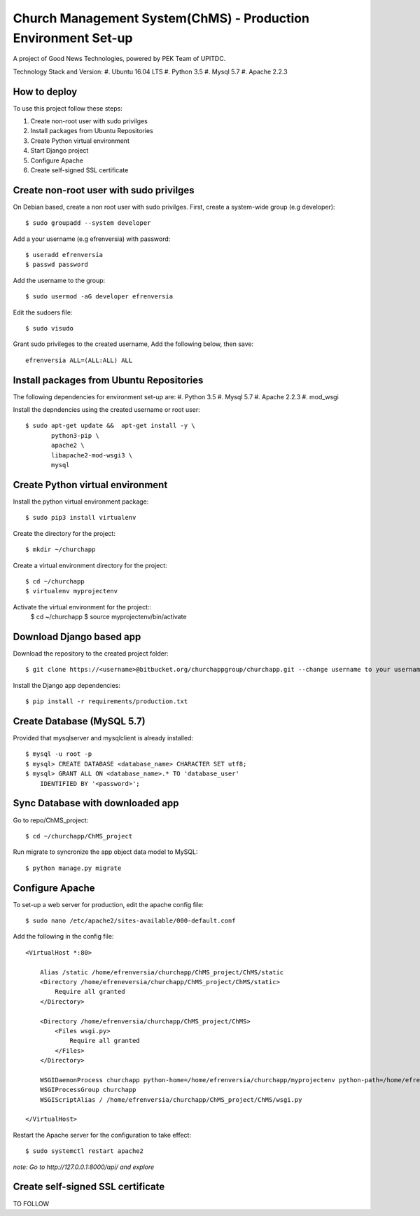 ==============================================================
Church Management System(ChMS) - Production Environment Set-up 
==============================================================
A project of Good News Technologies, powered by PEK Team of UPITDC.

Technology Stack and Version:
#. Ubuntu 16.04 LTS
#. Python 3.5
#. Mysql 5.7
#. Apache 2.2.3

How to deploy
===================

To use this project follow these steps:

#. Create non-root user with sudo privilges
#. Install packages from Ubuntu Repositories
#. Create Python virtual environment
#. Start Django project
#. Configure Apache
#. Create self-signed SSL certificate


Create non-root user with sudo privilges
======================================

On Debian based, create a non root user with sudo privilges.
First, create a system-wide group (e.g developer)::

    $ sudo groupadd --system developer 

Add a your username (e.g efrenversia) with password::

    $ useradd efrenversia 
    $ passwd password 

Add the username to the group::

    $ sudo usermod -aG developer efrenversia 

Edit the sudoers file::

    $ sudo visudo
 
Grant sudo privileges to the created username,
Add the following below, then save:: 

      efrenversia ALL=(ALL:ALL) ALL

Install packages from Ubuntu Repositories
======================================
The following dependencies for environment set-up are:
#. Python 3.5
#. Mysql 5.7
#. Apache 2.2.3
#. mod_wsgi 

Install the depndencies using the created username or root user::

    $ sudo apt-get update &&  apt-get install -y \
           python3-pip \
           apache2 \ 
           libapache2-mod-wsgi3 \
           mysql

Create Python virtual environment
======================================

Install the python virtual environment package::

    $ sudo pip3 install virtualenv

Create the directory for the project::
 
    $ mkdir ~/churchapp

Create a virtual environment directory for the project::
 
    $ cd ~/churchapp
    $ virtualenv myprojectenv
    
Activate the virtual environment for the project::
    $ cd ~/churchapp
    $ source myprojectenv/bin/activate

Download Django based app 
======================================
Download the repository to the created project folder::

    $ git clone https://<username>@bitbucket.org/churchappgroup/churchapp.git --change username to your username
   
Install the Django app dependencies::

    $ pip install -r requirements/production.txt

Create Database (MySQL 5.7)
=============================
Provided that mysqlserver and mysqlclient is already installed::

    $ mysql -u root -p
    $ mysql> CREATE DATABASE <database_name> CHARACTER SET utf8;
    $ mysql> GRANT ALL ON <database_name>.* TO 'database_user' 
        IDENTIFIED BY '<password>';
    
Sync Database with downloaded app 
=============================
Go to repo/ChMS_project::

    $ cd ~/churchapp/ChMS_project 

Run migrate to syncronize the app object data model to MySQL::

    $ python manage.py migrate

Configure Apache
======================================
To set-up a web server for production, edit the apache config file::

    $ sudo nano /etc/apache2/sites-available/000-default.conf

Add the following in the config file::

    <VirtualHost *:80>

        Alias /static /home/efrenversia/churchapp/ChMS_project/ChMS/static
        <Directory /home/efreneversia/churchapp/ChMS_project/ChMS/static>
            Require all granted
        </Directory>

        <Directory /home/efrenversia/churchapp/ChMS_project/ChMS>
            <Files wsgi.py>
                Require all granted
            </Files>
        </Directory>

        WSGIDaemonProcess churchapp python-home=/home/efrenversia/churchapp/myprojectenv python-path=/home/efrenverisa/churchapp/ChMS_project/ChMS
        WSGIProcessGroup churchapp 
        WSGIScriptAlias / /home/efrenversia/churchapp/ChMS_project/ChMS/wsgi.py

    </VirtualHost>


Restart the Apache server for the configuration to take effect::

    $ sudo systemctl restart apache2
 

*note: Go to http://127.0.0.1:8000/api/ and explore*


Create self-signed SSL certificate
======================================
TO FOLLOW


